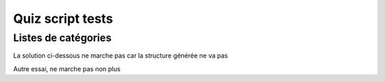 Quiz script tests
=================

.. raw::   html

    <script src="../../_static/quiz/quiz.js"  type="text/javascript"></script>
    <div class="lueckentext-quiz" lang="fr">
        <p>Dormir est un verbe du <strong>troisième</strong> groupe.</p>
    </div>

Listes de catégories
--------------------

..  raw::   html

    <div class="zuordnungs-quiz" lang="fr">
    <table>
    <tr>
    <td>MAJ</td>
    <td><img src="../../_static/quizscript/images/Selection_759.jpg" alt="Poire" /></td>
    <td><img src="../../_static/quizscript/images/Selection_760.jpg" alt="Poire" /></td>
    <td><img src="../../_static/quizscript/images/Selection_761.jpg" alt="Poire" /></td>
    </tr>
    <tr>
    <td>min</td>
    <td>a</td>
    <td>b</td>
    <td>c</td>
    </tr>
    </table>
    </div>


La solution ci-dessous ne marche pas car la structure générée ne va pas


..  rst-class:: zuordnungs-quiz

    ========== ========= ========
        a          b           c
        e          f        g
    ========== ========= ========

Autre essai, ne marche pas non plus

..  rst-class:: zuordnungs-quiz

    test par


    ..  list-table::
        :class: zuordnungs-quiz

        *
            - a
            - b
            - c
        *
            - d
            - e
            - f
